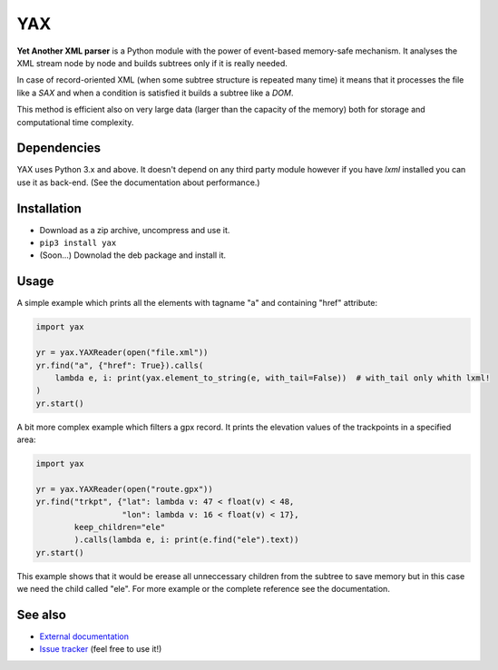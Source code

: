 ===
YAX
===

**Yet Another XML parser** is a Python module with the power of event-based memory-safe mechanism.
It analyses the XML stream node by node and builds subtrees only if it is really needed.

In case of record-oriented XML (when some subtree structure is repeated many time)
it means that it processes the file like a *SAX* and
when a condition is satisfied it builds a subtree like a *DOM*.

This method is efficient also on very large data (larger than the capacity of the memory)
both for storage and computational time complexity.

Dependencies
~~~~~~~~~~~~
YAX uses Python 3.x and above. It doesn't depend on any third party module
however if you have *lxml* installed you can use it as back-end.
(See the documentation about performance.)

Installation
~~~~~~~~~~~~
* Download as a zip archive, uncompress and use it.
* ``pip3 install yax``
* (Soon...) Downolad the deb package and install it.

Usage
~~~~~
A simple example which prints all the elements with tagname "a" and containing "href" attribute:

.. code:: python

    import yax

    yr = yax.YAXReader(open("file.xml"))
    yr.find("a", {"href": True}).calls(
        lambda e, i: print(yax.element_to_string(e, with_tail=False))  # with_tail only whith lxml!
    )
    yr.start()

A bit more complex example which filters a gpx record.
It prints the elevation values of the trackpoints in a specified area:

.. code:: python

    import yax

    yr = yax.YAXReader(open("route.gpx"))
    yr.find("trkpt", {"lat": lambda v: 47 < float(v) < 48,
                      "lon": lambda v: 16 < float(v) < 17},
            keep_children="ele"
            ).calls(lambda e, i: print(e.find("ele").text))
    yr.start()

This example shows that it would be erease all unneccessary children from the subtree
to save memory but in this case we need the child called "ele".
For more example or the complete reference see the documentation.

See also
~~~~~~~~

* `External documentation <doc/REFERENCE.md>`_
* `Issue tracker <https://github.com/morta-code/YAX/issues>`_ (feel free to use it!)